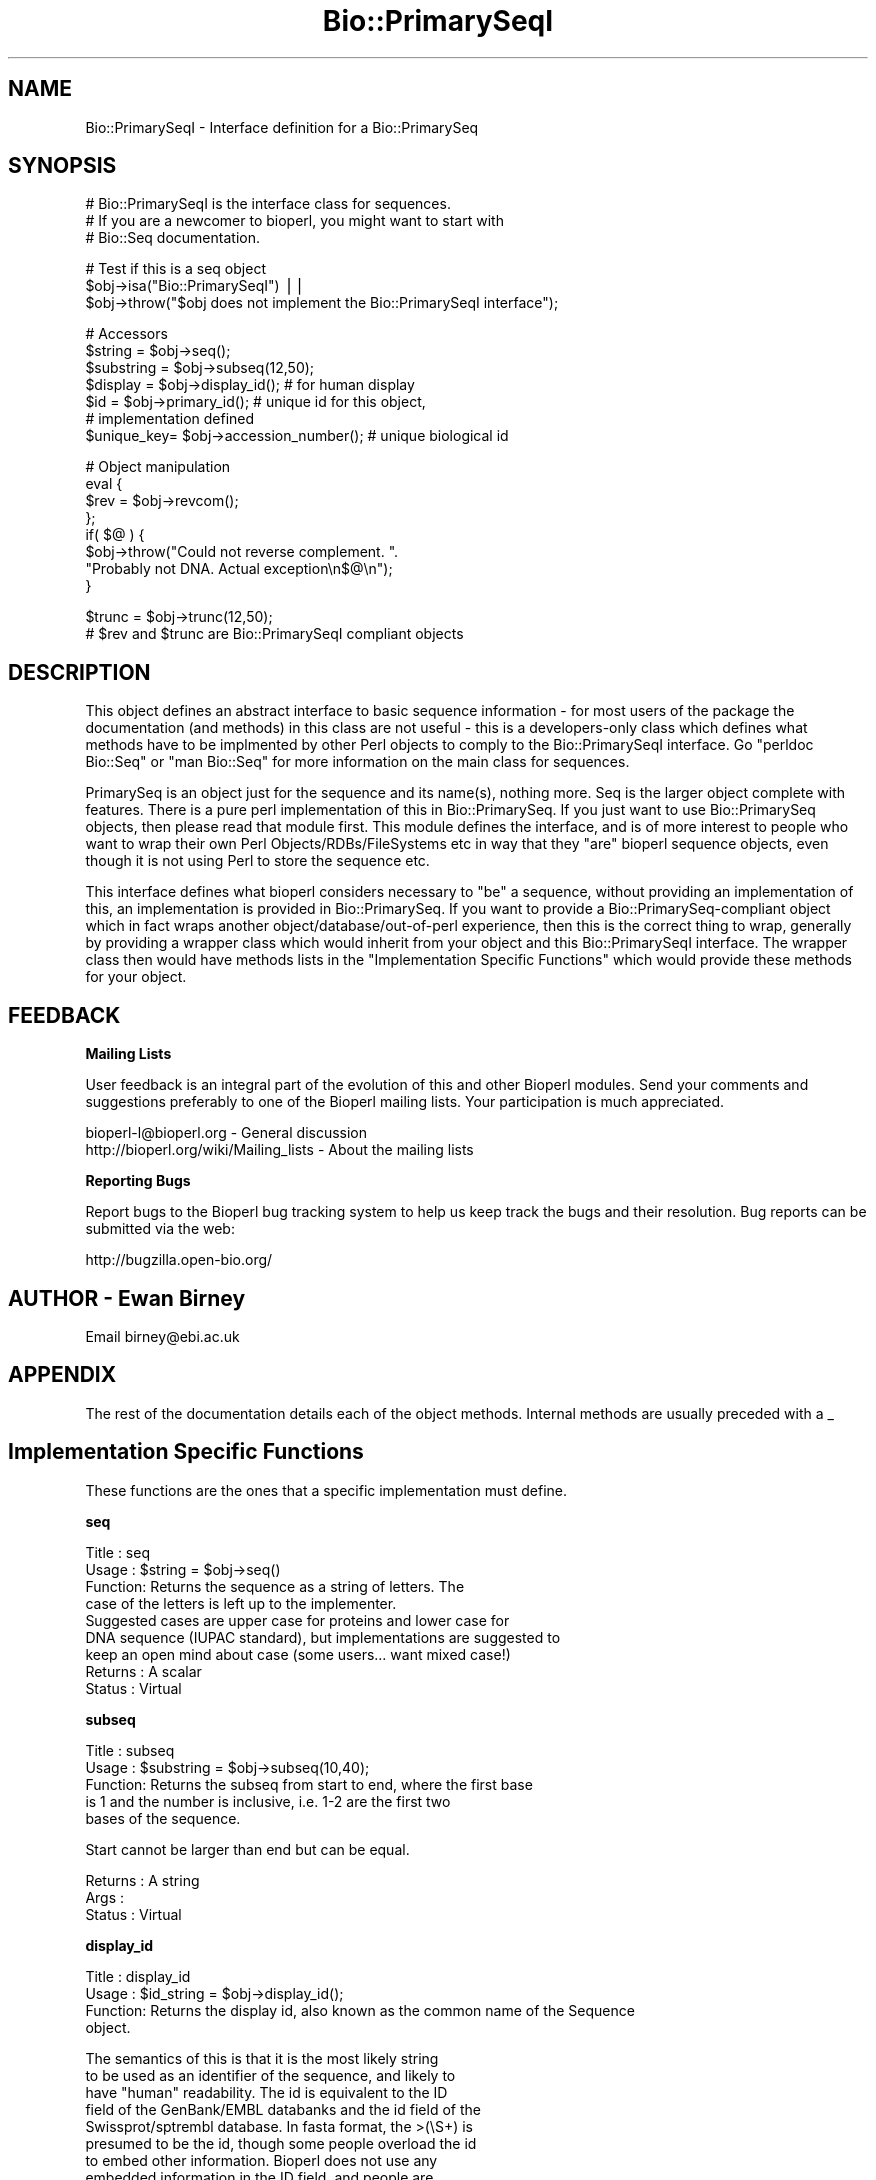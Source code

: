 .\" Automatically generated by Pod::Man v1.37, Pod::Parser v1.32
.\"
.\" Standard preamble:
.\" ========================================================================
.de Sh \" Subsection heading
.br
.if t .Sp
.ne 5
.PP
\fB\\$1\fR
.PP
..
.de Sp \" Vertical space (when we can't use .PP)
.if t .sp .5v
.if n .sp
..
.de Vb \" Begin verbatim text
.ft CW
.nf
.ne \\$1
..
.de Ve \" End verbatim text
.ft R
.fi
..
.\" Set up some character translations and predefined strings.  \*(-- will
.\" give an unbreakable dash, \*(PI will give pi, \*(L" will give a left
.\" double quote, and \*(R" will give a right double quote.  | will give a
.\" real vertical bar.  \*(C+ will give a nicer C++.  Capital omega is used to
.\" do unbreakable dashes and therefore won't be available.  \*(C` and \*(C'
.\" expand to `' in nroff, nothing in troff, for use with C<>.
.tr \(*W-|\(bv\*(Tr
.ds C+ C\v'-.1v'\h'-1p'\s-2+\h'-1p'+\s0\v'.1v'\h'-1p'
.ie n \{\
.    ds -- \(*W-
.    ds PI pi
.    if (\n(.H=4u)&(1m=24u) .ds -- \(*W\h'-12u'\(*W\h'-12u'-\" diablo 10 pitch
.    if (\n(.H=4u)&(1m=20u) .ds -- \(*W\h'-12u'\(*W\h'-8u'-\"  diablo 12 pitch
.    ds L" ""
.    ds R" ""
.    ds C` ""
.    ds C' ""
'br\}
.el\{\
.    ds -- \|\(em\|
.    ds PI \(*p
.    ds L" ``
.    ds R" ''
'br\}
.\"
.\" If the F register is turned on, we'll generate index entries on stderr for
.\" titles (.TH), headers (.SH), subsections (.Sh), items (.Ip), and index
.\" entries marked with X<> in POD.  Of course, you'll have to process the
.\" output yourself in some meaningful fashion.
.if \nF \{\
.    de IX
.    tm Index:\\$1\t\\n%\t"\\$2"
..
.    nr % 0
.    rr F
.\}
.\"
.\" For nroff, turn off justification.  Always turn off hyphenation; it makes
.\" way too many mistakes in technical documents.
.hy 0
.if n .na
.\"
.\" Accent mark definitions (@(#)ms.acc 1.5 88/02/08 SMI; from UCB 4.2).
.\" Fear.  Run.  Save yourself.  No user-serviceable parts.
.    \" fudge factors for nroff and troff
.if n \{\
.    ds #H 0
.    ds #V .8m
.    ds #F .3m
.    ds #[ \f1
.    ds #] \fP
.\}
.if t \{\
.    ds #H ((1u-(\\\\n(.fu%2u))*.13m)
.    ds #V .6m
.    ds #F 0
.    ds #[ \&
.    ds #] \&
.\}
.    \" simple accents for nroff and troff
.if n \{\
.    ds ' \&
.    ds ` \&
.    ds ^ \&
.    ds , \&
.    ds ~ ~
.    ds /
.\}
.if t \{\
.    ds ' \\k:\h'-(\\n(.wu*8/10-\*(#H)'\'\h"|\\n:u"
.    ds ` \\k:\h'-(\\n(.wu*8/10-\*(#H)'\`\h'|\\n:u'
.    ds ^ \\k:\h'-(\\n(.wu*10/11-\*(#H)'^\h'|\\n:u'
.    ds , \\k:\h'-(\\n(.wu*8/10)',\h'|\\n:u'
.    ds ~ \\k:\h'-(\\n(.wu-\*(#H-.1m)'~\h'|\\n:u'
.    ds / \\k:\h'-(\\n(.wu*8/10-\*(#H)'\z\(sl\h'|\\n:u'
.\}
.    \" troff and (daisy-wheel) nroff accents
.ds : \\k:\h'-(\\n(.wu*8/10-\*(#H+.1m+\*(#F)'\v'-\*(#V'\z.\h'.2m+\*(#F'.\h'|\\n:u'\v'\*(#V'
.ds 8 \h'\*(#H'\(*b\h'-\*(#H'
.ds o \\k:\h'-(\\n(.wu+\w'\(de'u-\*(#H)/2u'\v'-.3n'\*(#[\z\(de\v'.3n'\h'|\\n:u'\*(#]
.ds d- \h'\*(#H'\(pd\h'-\w'~'u'\v'-.25m'\f2\(hy\fP\v'.25m'\h'-\*(#H'
.ds D- D\\k:\h'-\w'D'u'\v'-.11m'\z\(hy\v'.11m'\h'|\\n:u'
.ds th \*(#[\v'.3m'\s+1I\s-1\v'-.3m'\h'-(\w'I'u*2/3)'\s-1o\s+1\*(#]
.ds Th \*(#[\s+2I\s-2\h'-\w'I'u*3/5'\v'-.3m'o\v'.3m'\*(#]
.ds ae a\h'-(\w'a'u*4/10)'e
.ds Ae A\h'-(\w'A'u*4/10)'E
.    \" corrections for vroff
.if v .ds ~ \\k:\h'-(\\n(.wu*9/10-\*(#H)'\s-2\u~\d\s+2\h'|\\n:u'
.if v .ds ^ \\k:\h'-(\\n(.wu*10/11-\*(#H)'\v'-.4m'^\v'.4m'\h'|\\n:u'
.    \" for low resolution devices (crt and lpr)
.if \n(.H>23 .if \n(.V>19 \
\{\
.    ds : e
.    ds 8 ss
.    ds o a
.    ds d- d\h'-1'\(ga
.    ds D- D\h'-1'\(hy
.    ds th \o'bp'
.    ds Th \o'LP'
.    ds ae ae
.    ds Ae AE
.\}
.rm #[ #] #H #V #F C
.\" ========================================================================
.\"
.IX Title "Bio::PrimarySeqI 3"
.TH Bio::PrimarySeqI 3 "2008-07-07" "perl v5.8.8" "User Contributed Perl Documentation"
.SH "NAME"
Bio::PrimarySeqI \- Interface definition for a Bio::PrimarySeq
.SH "SYNOPSIS"
.IX Header "SYNOPSIS"
.Vb 3
\&    # Bio::PrimarySeqI is the interface class for sequences.
\&    # If you are a newcomer to bioperl, you might want to start with
\&    # Bio::Seq documentation.
.Ve
.PP
.Vb 3
\&    # Test if this is a seq object
\&    $obj->isa("Bio::PrimarySeqI") ||
\&      $obj->throw("$obj does not implement the Bio::PrimarySeqI interface");
.Ve
.PP
.Vb 7
\&    # Accessors
\&    $string    = $obj->seq();
\&    $substring = $obj->subseq(12,50);
\&    $display   = $obj->display_id();       # for human display
\&    $id        = $obj->primary_id();       # unique id for this object,
\&                                           # implementation defined
\&    $unique_key= $obj->accession_number(); # unique biological id
.Ve
.PP
.Vb 8
\&    # Object manipulation
\&    eval {
\&           $rev = $obj->revcom();
\&    };
\&    if( $@ ) {
\&           $obj->throw("Could not reverse complement. ".
\&                    "Probably not DNA. Actual exception\en$@\en");
\&    }
.Ve
.PP
.Vb 2
\&    $trunc = $obj->trunc(12,50);
\&    # $rev and $trunc are Bio::PrimarySeqI compliant objects
.Ve
.SH "DESCRIPTION"
.IX Header "DESCRIPTION"
This object defines an abstract interface to basic sequence
information \- for most users of the package the documentation (and
methods) in this class are not useful \- this is a developers-only
class which defines what methods have to be implmented by other Perl
objects to comply to the Bio::PrimarySeqI interface. Go \*(L"perldoc
Bio::Seq\*(R" or \*(L"man Bio::Seq\*(R" for more information on the main class for
sequences.
.PP
PrimarySeq is an object just for the sequence and its name(s), nothing
more. Seq is the larger object complete with features. There is a pure
perl implementation of this in Bio::PrimarySeq. If you just want to
use Bio::PrimarySeq objects, then please read that module first. This
module defines the interface, and is of more interest to people who
want to wrap their own Perl Objects/RDBs/FileSystems etc in way that
they \*(L"are\*(R" bioperl sequence objects, even though it is not using Perl
to store the sequence etc.
.PP
This interface defines what bioperl considers necessary to \*(L"be\*(R" a
sequence, without providing an implementation of this, an
implementation is provided in Bio::PrimarySeq. If you want to provide
a Bio::PrimarySeq\-compliant object which in fact wraps another
object/database/out\-of\-perl experience, then this is the correct thing
to wrap, generally by providing a wrapper class which would inherit
from your object and this Bio::PrimarySeqI interface. The wrapper class
then would have methods lists in the \*(L"Implementation Specific
Functions\*(R" which would provide these methods for your object.
.SH "FEEDBACK"
.IX Header "FEEDBACK"
.Sh "Mailing Lists"
.IX Subsection "Mailing Lists"
User feedback is an integral part of the evolution of this and other
Bioperl modules. Send your comments and suggestions preferably to one
of the Bioperl mailing lists.  Your participation is much appreciated.
.PP
.Vb 2
\&  bioperl-l@bioperl.org                  - General discussion
\&  http://bioperl.org/wiki/Mailing_lists  - About the mailing lists
.Ve
.Sh "Reporting Bugs"
.IX Subsection "Reporting Bugs"
Report bugs to the Bioperl bug tracking system to help us keep track
the bugs and their resolution.  Bug reports can be submitted via the
web:
.PP
.Vb 1
\&  http://bugzilla.open-bio.org/
.Ve
.SH "AUTHOR \- Ewan Birney"
.IX Header "AUTHOR - Ewan Birney"
Email birney@ebi.ac.uk
.SH "APPENDIX"
.IX Header "APPENDIX"
The rest of the documentation details each of the object
methods. Internal methods are usually preceded with a _
.SH "Implementation Specific Functions"
.IX Header "Implementation Specific Functions"
These functions are the ones that a specific implementation must
define.
.Sh "seq"
.IX Subsection "seq"
.Vb 9
\& Title   : seq
\& Usage   : $string = $obj->seq()
\& Function: Returns the sequence as a string of letters. The
\&           case of the letters is left up to the implementer.
\&           Suggested cases are upper case for proteins and lower case for
\&           DNA sequence (IUPAC standard), but implementations are suggested to
\&           keep an open mind about case (some users... want mixed case!)
\& Returns : A scalar
\& Status  : Virtual
.Ve
.Sh "subseq"
.IX Subsection "subseq"
.Vb 5
\& Title   : subseq
\& Usage   : $substring = $obj->subseq(10,40);
\& Function: Returns the subseq from start to end, where the first base
\&           is 1 and the number is inclusive, i.e. 1-2 are the first two
\&           bases of the sequence.
.Ve
.PP
.Vb 1
\&           Start cannot be larger than end but can be equal.
.Ve
.PP
.Vb 3
\& Returns : A string
\& Args    :
\& Status  : Virtual
.Ve
.Sh "display_id"
.IX Subsection "display_id"
.Vb 4
\& Title   : display_id
\& Usage   : $id_string = $obj->display_id();
\& Function: Returns the display id, also known as the common name of the Sequence
\&           object.
.Ve
.PP
.Vb 10
\&           The semantics of this is that it is the most likely string
\&           to be used as an identifier of the sequence, and likely to
\&           have "human" readability.  The id is equivalent to the ID
\&           field of the GenBank/EMBL databanks and the id field of the
\&           Swissprot/sptrembl database. In fasta format, the >(\eS+) is
\&           presumed to be the id, though some people overload the id
\&           to embed other information. Bioperl does not use any
\&           embedded information in the ID field, and people are
\&           encouraged to use other mechanisms (accession field for
\&           example, or extending the sequence object) to solve this.
.Ve
.PP
.Vb 5
\&           Notice that $seq->id() maps to this function, mainly for
\&           legacy/convenience reasons.
\& Returns : A string
\& Args    : None
\& Status  : Virtual
.Ve
.Sh "accession_number"
.IX Subsection "accession_number"
.Vb 8
\& Title   : accession_number
\& Usage   : $unique_biological_key = $obj->accession_number;
\& Function: Returns the unique biological id for a sequence, commonly
\&           called the accession_number. For sequences from established
\&           databases, the implementors should try to use the correct
\&           accession number. Notice that primary_id() provides the
\&           unique id for the implemetation, allowing multiple objects
\&           to have the same accession number in a particular implementation.
.Ve
.PP
.Vb 5
\&           For sequences with no accession number, this method should return
\&           "unknown".
\& Returns : A string
\& Args    : None
\& Status  : Virtual
.Ve
.Sh "primary_id"
.IX Subsection "primary_id"
.Vb 6
\& Title   : primary_id
\& Usage   : $unique_implementation_key = $obj->primary_id;
\& Function: Returns the unique id for this object in this
\&           implementation. This allows implementations to manage their
\&           own object ids in a way the implementaiton can control
\&           clients can expect one id to map to one object.
.Ve
.PP
.Vb 2
\&           For sequences with no accession number, this method should
\&           return a stringified memory location.
.Ve
.PP
.Vb 3
\& Returns : A string
\& Args    : None
\& Status  : Virtual
.Ve
.Sh "can_call_new"
.IX Subsection "can_call_new"
.Vb 9
\& Title   : can_call_new
\& Usage   : if( $obj->can_call_new ) {
\&             $newobj = $obj->new( %param );
\&         }
\& Function: Can_call_new returns 1 or 0 depending
\&           on whether an implementation allows new
\&           constructor to be called. If a new constructor
\&           is allowed, then it should take the followed hashed
\&           constructor list.
.Ve
.PP
.Vb 7
\&           $myobject->new( -seq => $sequence_as_string,
\&                           -display_id  => $id
\&                           -accession_number => $accession
\&                           -alphabet => 'dna',
\&                           );
\& Returns : 1 or 0
\& Args    :
.Ve
.Sh "alphabet"
.IX Subsection "alphabet"
.Vb 4
\& Title   : alphabet
\& Usage   : if( $obj->alphabet eq 'dna' ) { /Do Something/ }
\& Function: Returns the type of sequence being one of
\&           'dna', 'rna' or 'protein'. This is case sensitive.
.Ve
.PP
.Vb 2
\&           This is not called "type" because this would cause
\&           upgrade problems from the 0.5 and earlier Seq objects.
.Ve
.PP
.Vb 5
\& Returns : A string either 'dna','rna','protein'. NB - the object must
\&           make a call of the alphabet, if there is no alphabet specified it
\&           has to guess.
\& Args    : None
\& Status  : Virtual
.Ve
.SH "Optional Implementation Functions"
.IX Header "Optional Implementation Functions"
The following functions rely on the above functions. An
implementing class does not need to provide these functions, as they
will be provided by this class, but is free to override these
functions.
.PP
The \fIrevcom()\fR, \fItrunc()\fR, and \fItranslate()\fR methods create new sequence
objects. They will call \fInew()\fR on the class of the sequence object
instance passed as argument, unless \fIcan_call_new()\fR returns \s-1FALSE\s0. In
the latter case a Bio::PrimarySeq object will be created. Implementors
which really want to control how objects are created (eg, for object
persistence over a database, or objects in a \s-1CORBA\s0 framework), they
are encouraged to override these methods
.Sh "revcom"
.IX Subsection "revcom"
.Vb 6
\& Title   : revcom
\& Usage   : $rev = $seq->revcom()
\& Function: Produces a new Bio::PrimarySeqI implementing object which
\&           is the reversed complement of the sequence. For protein
\&           sequences this throws an exception of "Sequence is a
\&           protein. Cannot revcom".
.Ve
.PP
.Vb 4
\&           The id is the same id as the original sequence, and the
\&           accession number is also indentical. If someone wants to
\&           track that this sequence has be reversed, it needs to
\&           define its own extensionsj.
.Ve
.PP
.Vb 1
\&           To do an inplace edit of an object you can go:
.Ve
.PP
.Vb 1
\&           $seq = $seq->revcom();
.Ve
.PP
.Vb 3
\&           This of course, causes Perl to handle the garbage
\&           collection of the old object, but it is roughly speaking as
\&           efficient as an inplace edit.
.Ve
.PP
.Vb 2
\& Returns : A new (fresh) Bio::PrimarySeqI object
\& Args    : None
.Ve
.Sh "trunc"
.IX Subsection "trunc"
.Vb 5
\& Title   : trunc
\& Usage   : $subseq = $myseq->trunc(10,100);
\& Function: Provides a truncation of a sequence.
\& Returns : A fresh Bio::PrimarySeqI implementing object.
\& Args    : Two integers denoting first and last base of the sub-sequence.
.Ve
.Sh "translate"
.IX Subsection "translate"
.Vb 2
\& Title   : translate
\& Usage   : $protein_seq_obj = $dna_seq_obj->translate
.Ve
.PP
.Vb 2
\&           Or if you expect a complete coding sequence (CDS) translation,
\&           with inititator at the beginning and terminator at the end:
.Ve
.PP
.Vb 1
\&           $protein_seq_obj = $cds_seq_obj->translate(-complete => 1);
.Ve
.PP
.Vb 2
\&           Or if you want translate() to find the first initiation
\&           codon and return the corresponding protein:
.Ve
.PP
.Vb 1
\&           $protein_seq_obj = $cds_seq_obj->translate(-orf => 1);
.Ve
.PP
.Vb 2
\& Function: Provides the translation of the DNA sequence using full
\&           IUPAC ambiguities in DNA/RNA and amino acid codes.
.Ve
.PP
.Vb 4
\&           The complete CDS translation is identical to EMBL/TREMBL
\&           database translation. Note that the trailing terminator
\&           character is removed before returning the translated protein
\&           object.
.Ve
.PP
.Vb 2
\&           Note: if you set $dna_seq_obj->verbose(1) you will get a
\&           warning if the first codon is not a valid initiator.
.Ve
.PP
.Vb 11
\& Returns : A Bio::PrimarySeqI implementing object
\& Args    : -terminator    - character for terminator        default is *
\&           -unknown       - character for unknown           default is X
\&           -frame         - frame                           default is 0
\&           -codontable_id - codon table id                  default is 1
\&           -complete      - complete CDS expected           default is 0
\&           -throw         - throw exception if not complete default is 0
\&           -orf           - find 1st ORF                    default is 0
\&           -start         - alternative initiation codon
\&           -codontable    - Bio::Tools::CodonTable object
\&                   -offset        - offset for fuzzy locations      default is 0
.Ve
.PP
.Vb 5
\& Notes   : The -start argument only applies when -orf is set to 1. By default
\&           all initiation codons found in the given codon table are used
\&           but when "start" is set to some codon this codon will be used
\&           exclusively as the initiation codon. Note that the default codon
\&           table (NCBI "Standard") has 3 initiation codons!
.Ve
.PP
.Vb 4
\&           By default translate() translates termination codons to
\&           the some character (default is *), both internal and trailing
\&           codons. Setting "-complete" to 1 tells translate() to remove
\&           the trailing character.
.Ve
.PP
.Vb 4
\&                   -offset is used for seqfeatures which contain the the \ecodon_start
\&                   tag and can be set to 1, 2, or 3.  This is the offset by which the
\&                   sequence translation starts relative to the first base of the
\&                   feature
.Ve
.PP
For details on codon tables used by \fItranslate()\fR see Bio::Tools::CodonTable.
.PP
.Vb 2
\&           Deprecated argument set (v. 1.5.1 and prior versions)
\&           where each argument is an element in an array:
.Ve
.PP
.Vb 8
\&           1: character for terminator (optional), defaults to '*'.
\&           2: character for unknown amino acid (optional), defaults to 'X'.
\&           3: frame (optional), valid values are 0, 1, 2, defaults to 0.
\&           4: codon table id (optional), defaults to 1.
\&           5: complete coding sequence expected, defaults to 0 (false).
\&           6: boolean, throw exception if not complete coding sequence
\&              (true), defaults to warning (false)
\&           7: codontable, a custom Bio::Tools::CodonTable object (optional).
.Ve
.Sh "id"
.IX Subsection "id"
.Vb 6
\& Title   : id
\& Usage   : $id = $seq->id()
\& Function: ID of the sequence. This should normally be (and actually is in
\&           the implementation provided here) just a synonym for display_id().
\& Returns : A string.
\& Args    :
.Ve
.Sh "length"
.IX Subsection "length"
.Vb 5
\& Title   : length
\& Usage   : $len = $seq->length()
\& Function:
\& Returns : Integer representing the length of the sequence.
\& Args    :
.Ve
.Sh "desc"
.IX Subsection "desc"
.Vb 6
\& Title   : desc
\& Usage   : $seq->desc($newval);
\&           $description = $seq->desc();
\& Function: Get/set description text for a seq object
\& Returns : Value of desc
\& Args    : newvalue (optional)
.Ve
.Sh "is_circular"
.IX Subsection "is_circular"
.Vb 5
\& Title   : is_circular
\& Usage   : if( $obj->is_circular) { /Do Something/ }
\& Function: Returns true if the molecule is circular
\& Returns : Boolean value
\& Args    : none
.Ve
.SH "Private functions"
.IX Header "Private functions"
These are some private functions for the PrimarySeqI interface. You do not
need to implement these functions
.Sh "_find_orf"
.IX Subsection "_find_orf"
.Vb 8
\& Title   : _find_orf
\& Usage   :
\& Function: Finds ORF starting at 1st initiation codon in nucleotide sequence.
\&           The ORF is not required to have a termination codon.
\& Example :
\& Returns : A nucleotide sequence or nothing, if no initiation codon is found.
\& Args    : Nucleotide sequence, CodonTable object, alternative initiation
\&           codon (optional).
.Ve
.Sh "_attempt_to_load_Seq"
.IX Subsection "_attempt_to_load_Seq"
.Vb 6
\& Title   : _attempt_to_load_Seq
\& Usage   :
\& Function:
\& Example :
\& Returns :
\& Args    :
.Ve
